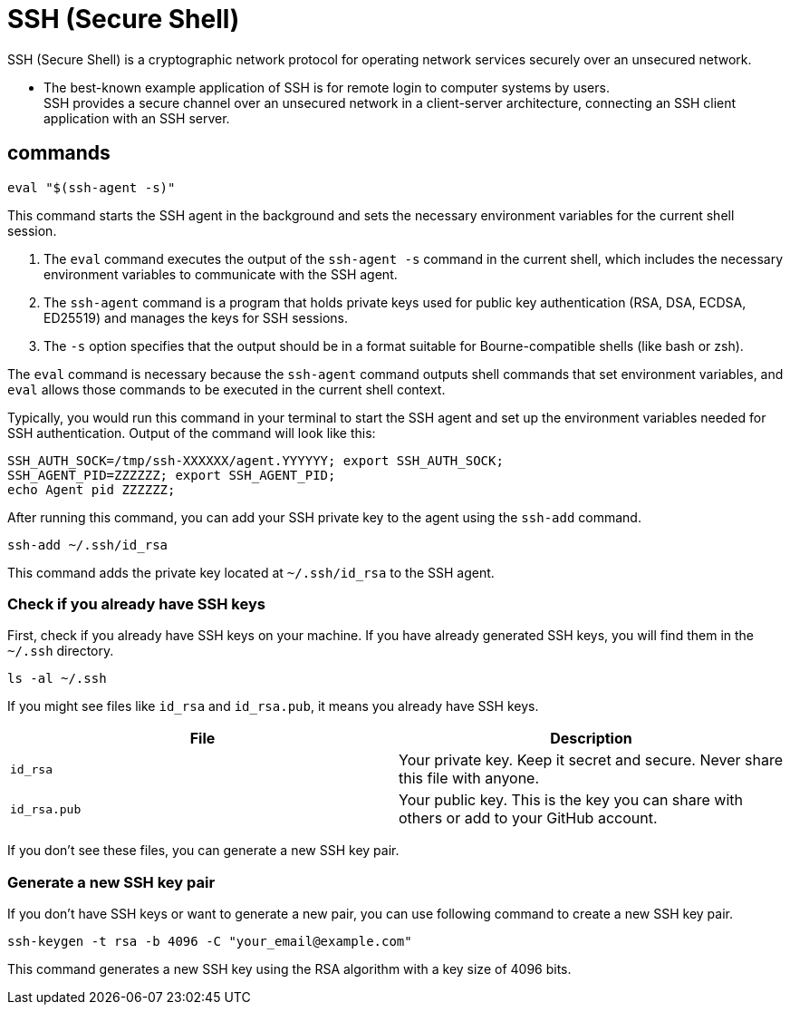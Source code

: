 = SSH (Secure Shell)

SSH (Secure Shell) is a cryptographic network protocol for operating network services securely over an unsecured network.

* The best-known example application of SSH is for remote login to computer systems by users. +
SSH provides a secure channel over an unsecured network in a client-server architecture, connecting an SSH client application with an SSH server.

== commands

[source,sh]
----
eval "$(ssh-agent -s)"
----

This command starts the SSH agent in the background and sets the necessary environment variables for the current shell session.

. The `eval` command executes the output of the `ssh-agent -s` command in the current shell, which includes the necessary environment variables to communicate with the SSH agent.
. The `ssh-agent` command is a program that holds private keys used for public key authentication (RSA, DSA, ECDSA, ED25519)
and manages the keys for SSH sessions.
. The `-s` option specifies that the output should be in a format suitable for Bourne-compatible shells (like bash or zsh).

The `eval` command is necessary because the `ssh-agent` command outputs shell commands that set environment variables,
and `eval` allows those commands to be executed in the current shell context.

Typically, you would run this command in your terminal to start the SSH agent and set up the environment variables needed for SSH authentication.
Output of the command will look like this:

[source,sh]
----
SSH_AUTH_SOCK=/tmp/ssh-XXXXXX/agent.YYYYYY; export SSH_AUTH_SOCK;
SSH_AGENT_PID=ZZZZZZ; export SSH_AGENT_PID;
echo Agent pid ZZZZZZ;
----

After running this command,
you can add your SSH private key to the agent using the `ssh-add` command.

[source,sh]
----
ssh-add ~/.ssh/id_rsa
----

This command adds the private key located at `~/.ssh/id_rsa` to the SSH agent.

=== Check if you already have SSH keys

First, check if you already have SSH keys on your machine.
If you have already generated SSH keys, you will find them in the `~/.ssh` directory.

[source,sh]
----
ls -al ~/.ssh
----

If you might see files like `id_rsa` and `id_rsa.pub`, it means you already have SSH keys.

[cols="1,1", options="header"]
|===

| File | Description
| `id_rsa` | Your private key. Keep it secret and secure. Never share this file with anyone.
| `id_rsa.pub` | Your public key. This is the key you can share with others or add to your GitHub account.
|===

If you don't see these files, you can generate a new SSH key pair.

=== Generate a new SSH key pair

If you don't have SSH keys or want to generate a new pair,
you can use following command to create a new SSH key pair.

[source,sh]
----
ssh-keygen -t rsa -b 4096 -C "your_email@example.com"
----

This command generates a new SSH key using the RSA algorithm with a key size of 4096 bits.


